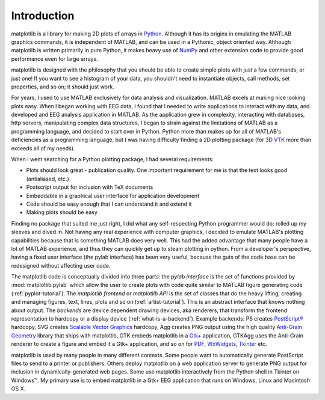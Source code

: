 Introduction
============

matplotlib is a library for making 2D plots of arrays in `Python
<http://www.python.org>`_.  Although it has its origins in emulating
the MATLAB graphics commands, it is
independent of MATLAB, and can be used in a Pythonic, object oriented
way.  Although matplotlib is written primarily in pure Python, it
makes heavy use of `NumPy <http://www.numpy.org>`_ and other extension
code to provide good performance even for large arrays.

matplotlib is designed with the philosophy that you should be able to
create simple plots with just a few commands, or just one!  If you
want to see a histogram of your data, you shouldn't need to
instantiate objects, call methods, set properties, and so on; it
should just work.

For years, I used to use MATLAB exclusively for data analysis and
visualization.  MATLAB excels at making nice looking plots easy.  When
I began working with EEG data, I found that I needed to write
applications to interact with my data, and developed and EEG analysis
application in MATLAB.  As the application grew in complexity,
interacting with databases, http servers, manipulating complex data
structures, I began to strain against the limitations of MATLAB as a
programming language, and decided to start over in Python.  Python
more than makes up for all of MATLAB's deficiencies as a programming
language, but I was having difficulty finding a 2D plotting package
(for 3D `VTK <http://www.vtk.org/>`_ more than exceeds all of my
needs).

When I went searching for a Python plotting package, I had several
requirements:

* Plots should look great - publication quality.  One important
  requirement for me is that the text looks good (antialiased, etc.)

* Postscript output for inclusion with TeX documents

* Embeddable in a graphical user interface for application
  development

* Code should be easy enough that I can understand it and extend
  it

* Making plots should be easy

Finding no package that suited me just right, I did what any
self-respecting Python programmer would do: rolled up my sleeves and
dived in.  Not having any real experience with computer graphics, I
decided to emulate MATLAB's plotting capabilities because that is
something MATLAB does very well.  This had the added advantage that
many people have a lot of MATLAB experience, and thus they can
quickly get up to steam plotting in python.  From a developer's
perspective, having a fixed user interface (the pylab interface) has
been very useful, because the guts of the code base can be redesigned
without affecting user code.

The matplotlib code is conceptually divided into three parts: the
*pylab interface* is the set of functions provided by
:mod:`matplotlib.pylab` which allow the user to create plots with code
quite similar to MATLAB figure generating code
(:ref:`pyplot-tutorial`).  The *matplotlib frontend* or *matplotlib
API* is the set of classes that do the heavy lifting, creating and
managing figures, text, lines, plots and so on
(:ref:`artist-tutorial`).  This is an abstract interface that knows
nothing about output.  The *backends* are device dependent drawing
devices, aka renderers, that transform the frontend representation to
hardcopy or a display device (:ref:`what-is-a-backend`).  Example
backends: PS creates `PostScript®
<http://http://www.adobe.com/products/postscript/>`_ hardcopy, SVG
creates `Scalable Vector Graphics <http://www.w3.org/Graphics/SVG/>`_
hardcopy, Agg creates PNG output using the high quality `Anti-Grain
Geometry <http://www.antigrain.com>`_ library that ships with
matplotlib, GTK embeds matplotlib in a `Gtk+ <http://www.gtk.org/>`_
application, GTKAgg uses the Anti-Grain renderer to create a figure
and embed it a Gtk+ application, and so on for `PDF
<http://www.adobe.com/products/acrobat/adobepdf.html>`_, `WxWidgets
<http://www.wxpython.org/>`_, `Tkinter
<http://docs.python.org/lib/module-Tkinter.html>`_ etc.

matplotlib is used by many people in many different contexts.  Some
people want to automatically generate PostScript files to send
to a printer or publishers.  Others deploy matplotlib on a web
application server to generate PNG output for inclusion in
dynamically-generated web pages.  Some use matplotlib interactively
from the Python shell in Tkinter on Windows™. My primary use is to
embed matplotlib in a Gtk+ EEG application that runs on Windows, Linux
and Macintosh OS X.

